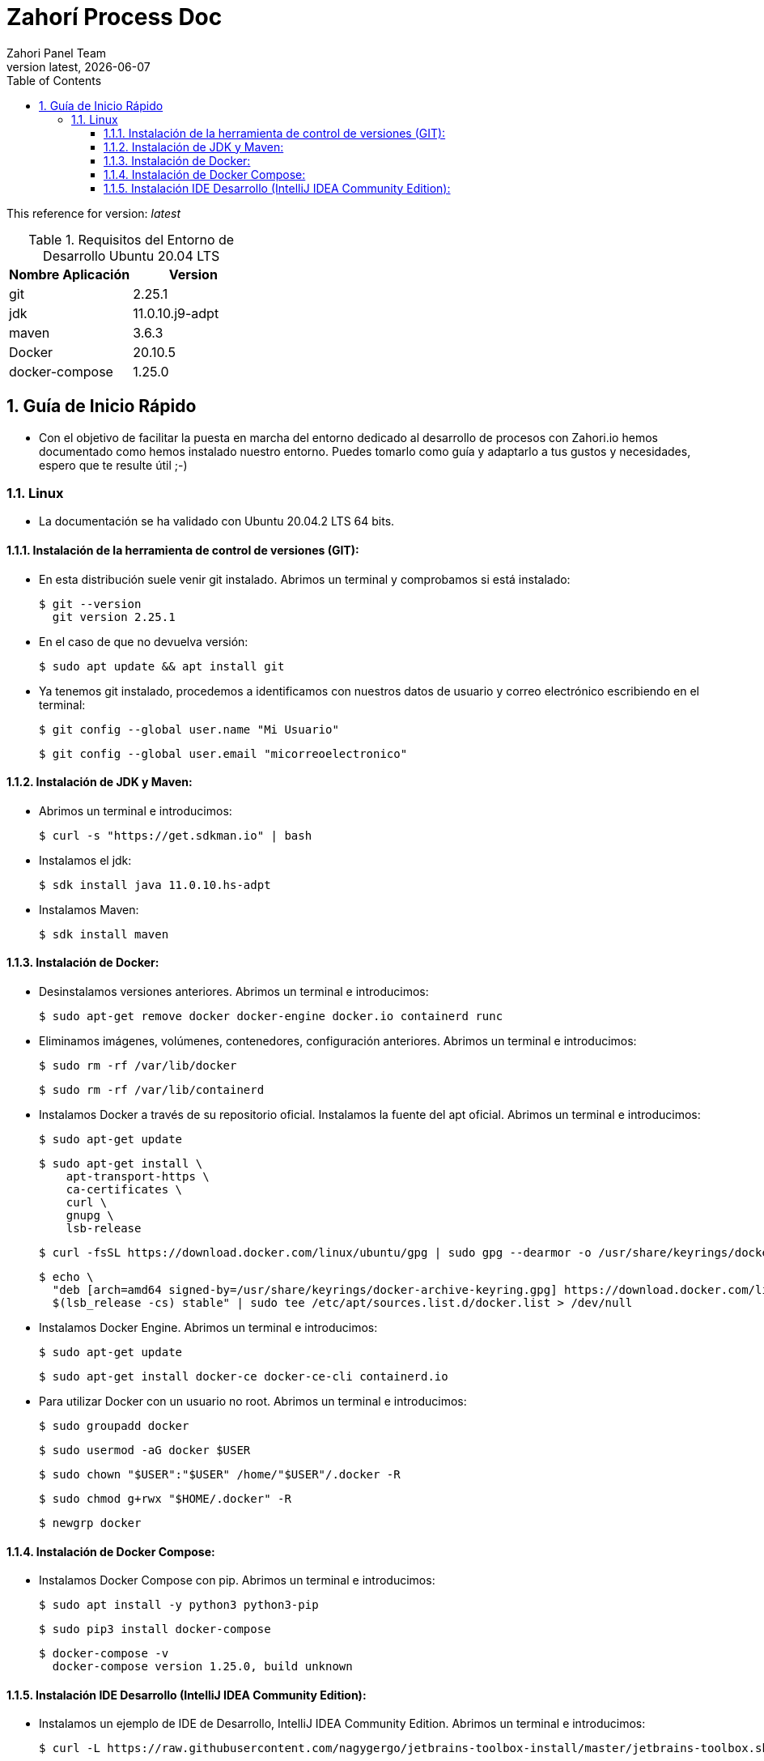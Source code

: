 = Zahorí Process Doc
:revdate: {docdate}
:toc: left
:toclevels: 3
:sectnums:
:sectanchors:
:Author: Zahori Panel Team
:revnumber: latest
:icons: font
:source-highlighter: coderay
:docinfo: shared

This reference for version: _{revnumber}_

[cols=2*,options="header"]
.Requisitos del Entorno de Desarrollo Ubuntu 20.04 LTS
|===
|Nombre Aplicación
|Version

|git
|2.25.1

|jdk
|11.0.10.j9-adpt

|maven
|3.6.3

|Docker
|20.10.5

|docker-compose
|1.25.0
|===

== Guía de Inicio Rápido

* Con el objetivo de facilitar la puesta en marcha del entorno dedicado al desarrollo de procesos con Zahori.io hemos documentado como hemos instalado nuestro entorno. Puedes tomarlo como guía y adaptarlo a tus gustos y necesidades, espero que te resulte útil ;-)

=== Linux
* La documentación se ha validado con Ubuntu 20.04.2 LTS 64 bits.

==== Instalación de la herramienta de control de versiones (GIT):
* En esta distribución suele venir git instalado. Abrimos un terminal y comprobamos si está instalado:

+
----
$ git --version
  git version 2.25.1
----
+

* En el caso de que no devuelva versión:
+
----
$ sudo apt update && apt install git
----
+

* Ya tenemos git instalado, procedemos a identificamos con nuestros datos de usuario y correo electrónico escribiendo en el terminal:

+
----
$ git config --global user.name "Mi Usuario"
----
+
----
$ git config --global user.email "micorreoelectronico"
----
+


==== Instalación de JDK y Maven:

* Abrimos un terminal e introducimos:

+
----
$ curl -s "https://get.sdkman.io" | bash
----
+

* Instalamos el jdk:
+
----
$ sdk install java 11.0.10.hs-adpt
----
+

* Instalamos Maven:
+
----
$ sdk install maven
----
+


==== Instalación de Docker:

* Desinstalamos versiones anteriores. Abrimos un terminal e introducimos:
+
----
$ sudo apt-get remove docker docker-engine docker.io containerd runc
----
+

* Eliminamos imágenes, volúmenes, contenedores, configuración anteriores. Abrimos un terminal e introducimos:
+
----
$ sudo rm -rf /var/lib/docker
----
+
----
$ sudo rm -rf /var/lib/containerd
----
+

* Instalamos Docker a través de su repositorio oficial. Instalamos la fuente del apt oficial. Abrimos un terminal e introducimos:
+
----
$ sudo apt-get update
----
+
----
$ sudo apt-get install \
    apt-transport-https \
    ca-certificates \
    curl \
    gnupg \
    lsb-release
----
+
----
$ curl -fsSL https://download.docker.com/linux/ubuntu/gpg | sudo gpg --dearmor -o /usr/share/keyrings/docker-archive-keyring.gpg
----
+
----
$ echo \
  "deb [arch=amd64 signed-by=/usr/share/keyrings/docker-archive-keyring.gpg] https://download.docker.com/linux/ubuntu \
  $(lsb_release -cs) stable" | sudo tee /etc/apt/sources.list.d/docker.list > /dev/null
----
+
* Instalamos Docker Engine. Abrimos un terminal e introducimos:
+
----
$ sudo apt-get update
----
+
----
$ sudo apt-get install docker-ce docker-ce-cli containerd.io
----

* Para utilizar Docker con un usuario no root. Abrimos un terminal e introducimos:
+
----
$ sudo groupadd docker
----

+
----
$ sudo usermod -aG docker $USER
----
+
----
$ sudo chown "$USER":"$USER" /home/"$USER"/.docker -R
----
+
----
$ sudo chmod g+rwx "$HOME/.docker" -R
----
+
----
$ newgrp docker
----

==== Instalación de Docker Compose:

* Instalamos Docker Compose con pip. Abrimos un terminal e introducimos:
+
----
$ sudo apt install -y python3 python3-pip
----
+
----
$ sudo pip3 install docker-compose
----
+
----
$ docker-compose -v
  docker-compose version 1.25.0, build unknown
----
+


==== Instalación IDE Desarrollo (IntelliJ IDEA Community Edition):

* Instalamos un ejemplo de IDE de Desarrollo, IntelliJ IDEA Community Edition. Abrimos un terminal e introducimos:

+
----
$ curl -L https://raw.githubusercontent.com/nagygergo/jetbrains-toolbox-install/master/jetbrains-toolbox.sh | bash && sh /opt/jetbrains-toolbox/jetbrains-toolbox.sh
----
+
----
$ jetbrains-toolbox
----


* Aceptamos los términos:

image::images/001_IDE_JETBRAINS.PNG[title="Instalación IntelliJ IDEA Paso 1"]

* Vamos a la pestaña Tools y Pulsamos en Install IntelliJ IDEA Community Edition:

image::images/002_IDE_JETBRAINS.PNG[title="Instalación IntelliJ IDEA Paso 2"]


* Una vez instalado Pulsar sobre IntelliJ IDEA Community Edition:

image::images/003_IDE_JETBRAINS.PNG[title="Instalación IntelliJ IDEA Paso 3"]

* En la opción de Proyectos seleccionar Obtener de Control de versiones (VCS):

image::images/004_IDE_JETBRAINS.PNG[title="Instalación IntelliJ IDEA Paso 4"]

* Indicamos el directorio de destino y la Url del proyecto a clonar:

+
----
https://github.com/zahori-io/zahori-process.git
----

image::images/005_IDE_JETBRAINS.PNG[title="Instalación IntelliJ IDEA Paso 5"]

* Vamos a la configuración del Proyecto. Pulsamos Menú File / Project Structure:

image::images/006_IDE_JETBRAINS.PNG[title="Instalación IntelliJ IDEA Paso 6"]

* Añadimos el JDK previamente instalado. Project Settings / Project / Project SDK / Add JDK:

image::images/007_IDE_JETBRAINS.PNG[title="Instalación IntelliJ IDEA Paso 7"]

* Indicamos el path del SDK previamente instalado:

+
----
/home/tuNombreDeUsuario/.sdkman/candidates/java/11.0.10.j9-adpt
----

image::images/008_IDE_JETBRAINS.PNG[title="Instalación IntelliJ IDEA Paso 8"]

* Vamos a la configuración General del Proyecto a configurar Maven. Menú File / Settings ...:

image::images/009_IDE_JETBRAINS.PNG[title="Instalación IntelliJ IDEA Paso 9"]

* En el cuadro de búsqueda escribimos maven. Build, Execution, Deployment / Build Tools / Maven / Maven home path . Pulsamos en el botón indicado en la imagen:

image::images/010_IDE_JETBRAINS.PNG[title="Instalación IntelliJ IDEA Paso 10"]

* Añadimos el path de Maven instalado previamente:

+
----
/home/tuNombreDeUsuario/.sdkman/candidates/maven/3.6.3
----

image::images/011_IDE_JETBRAINS.PNG[title="Instalación IntelliJ IDEA Paso 11"]

* Arrancamos el Front End de Zahorí y el Cluster de navegadores. En zahori-process / server/start_server.sh :
+
----
server/start_server.sh
----

* La primera vez se tiene que descargar todas las imágenes de contenedores, una vez descargado acceder a la url :
+
----
http://localhost:9090/
----

image::images/012_URL_FRONTAL_ZAHORI.PNG[title="Acceso a Zahorí"]

* Para ejecutar en local el proceso ejecuta :
+
----
mvn spring-boot:run
----

* Para finalizar el frontal ejecutamos en zahori-process / server/stop_server.sh :
+
----
server/stop_server.sh
----